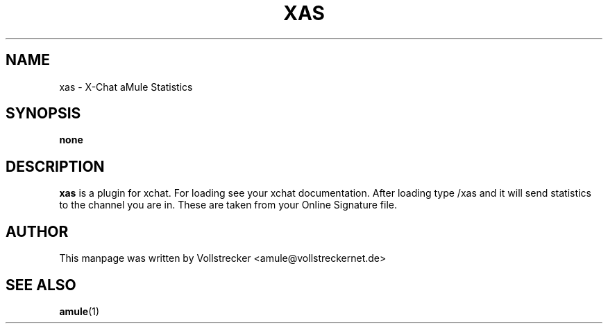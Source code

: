 .TH XAS 1
.SH NAME
xas \- X\-Chat aMule Statistics
.SH SYNOPSIS
.B none
.SH DESCRIPTION
.B xas
is a plugin for xchat. For loading see your xchat documentation. After loading 
type /xas and it will send statistics to the channel you are in. These 
are taken from your Online Signature file.
.SH AUTHOR
This manpage was written by Vollstrecker <amule@vollstreckernet.de> 
.SH SEE ALSO
\fBamule\fR(1)
